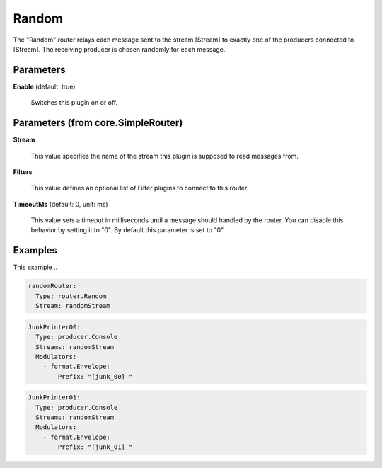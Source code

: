 .. Autogenerated by Gollum RST generator (docs/generator/*.go)

Random
======

The "Random" router relays each message sent to the stream [Stream] to
exactly one of the producers connected to [Stream]. The receiving producer
is chosen randomly for each message.




Parameters
----------

**Enable** (default: true)

  Switches this plugin on or off.
  

Parameters (from core.SimpleRouter)
-----------------------------------

**Stream**

  This value specifies the name of the stream this plugin is supposed to
  read messages from.
  
  

**Filters**

  This value defines an optional list of Filter plugins to connect to
  this router.
  
  

**TimeoutMs** (default: 0, unit: ms)

  This value sets a timeout in milliseconds until a message should
  handled by the router. You can disable this behavior by setting it to "0".
  By default this parameter is set to "0".
  
  

Examples
--------

This example ..

.. code-block:: yaml

	 randomRouter:
	   Type: router.Random
	   Stream: randomStream


.. code-block:: yaml

	 JunkPrinter00:
	   Type: producer.Console
	   Streams: randomStream
	   Modulators:
	     - format.Envelope:
	         Prefix: "[junk_00] "


.. code-block:: yaml

	 JunkPrinter01:
	   Type: producer.Console
	   Streams: randomStream
	   Modulators:
	     - format.Envelope:
	         Prefix: "[junk_01] "





